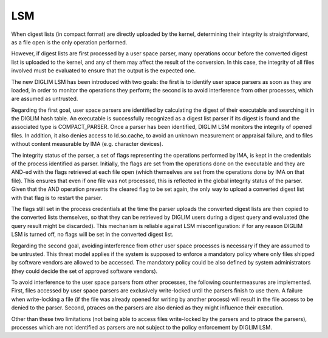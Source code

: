 .. SPDX-License-Identifier: GPL-2.0

LSM
===

When digest lists (in compact format) are directly uploaded by the kernel,
determining their integrity is straightforward, as a file open is the only
operation performed.

However, if digest lists are first processed by a user space parser, many
operations occur before the converted digest list is uploaded to the
kernel, and any of them may affect the result of the conversion. In this
case, the integrity of all files involved must be evaluated to ensure that
the output is the expected one.

The new DIGLIM LSM has been introduced with two goals: the first is to
identify user space parsers as soon as they are loaded, in order to monitor
the operations they perform; the second is to avoid interference from other
processes, which are assumed as untrusted.

Regarding the first goal, user space parsers are identified by calculating
the digest of their executable and searching it in the DIGLIM hash table.
An executable is successfully recognized as a digest list parser if its
digest is found and the associated type is COMPACT_PARSER. Once a parser
has been identified, DIGLIM LSM monitors the integrity of opened files. In
addition, it also denies access to ld.so.cache, to avoid an unknown
measurement or appraisal failure, and to files without content measurable
by IMA (e.g. character devices).

The integrity status of the parser, a set of flags representing the
operations performed by IMA, is kept in the credentials of the process
identified as parser. Initially, the flags are set from the operations done
on the executable and they are AND-ed with the flags retrieved at each file
open (which themselves are set from the operations done by IMA on that
file). This ensures that even if one file was not processed, this is
reflected in the global integrity status of the parser. Given that the AND
operation prevents the cleared flag to be set again, the only way to upload
a converted digest list with that flag is to restart the parser.

The flags still set in the process credentials at the time the parser
uploads the converted digest lists are then copied to the converted lists
themselves, so that they can be retrieved by DIGLIM users during a digest
query and evaluated (the query result might be discarded). This mechanism
is reliable against LSM misconfiguration: if for any reason DIGLIM LSM is
turned off, no flags will be set in the converted digest list.

Regarding the second goal, avoiding interference from other user space
processes is necessary if they are assumed to be untrusted. This threat
model applies if the system is supposed to enforce a mandatory policy where
only files shipped by software vendors are allowed to be accessed. The
mandatory policy could be also defined by system administrators (they could
decide the set of approved software vendors).

To avoid interference to the user space parsers from other processes, the
following countermeasures are implemented. First, files accessed by user
space parsers are exclusively write-locked until the parsers finish to use
them. A failure when write-locking a file (if the file was already opened
for writing by another process) will result in the file access to be denied
to the parser. Second, ptraces on the parsers are also denied as they might
influence their execution.

Other than these two limitations (not being able to access files
write-locked by the parsers and to ptrace the parsers), processes which are
not identified as parsers are not subject to the policy enforcement by
DIGLIM LSM.
